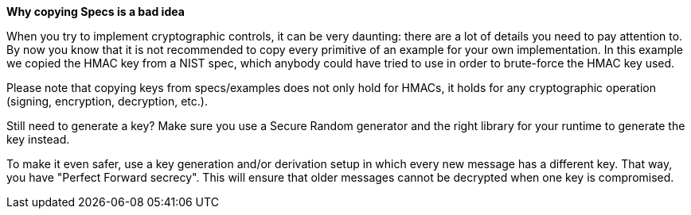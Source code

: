 *Why copying Specs is a bad idea*

When you try to implement cryptographic controls, it can be very daunting: there are a lot of details you need to pay attention to.
By now you know that it is not recommended to copy every primitive of an example for your own implementation. In this example we copied the HMAC key from a NIST spec, which anybody could have tried to use in order to brute-force the HMAC key used.

Please note that copying keys from specs/examples does not only hold for HMACs, it holds for any cryptographic operation (signing, encryption, decryption, etc.).

Still need to generate a key? Make sure you use a Secure Random generator and the right library for your runtime to generate the key instead.

To make it even safer, use a key generation and/or derivation setup in which every new message has a different key. That way, you have "Perfect Forward secrecy". This will ensure that older messages cannot be decrypted when one key is compromised.
